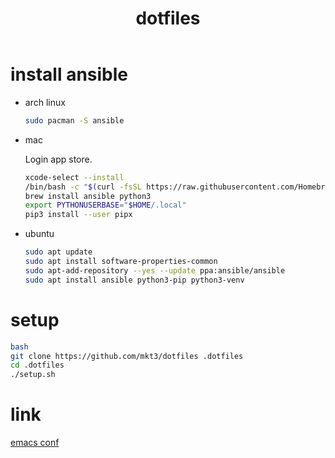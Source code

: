 #+title: dotfiles

* install ansible
- arch linux
  #+begin_src bash
    sudo pacman -S ansible
  #+end_src

- mac

  Login app store.

  #+begin_src bash
    xcode-select --install
    /bin/bash -c "$(curl -fsSL https://raw.githubusercontent.com/Homebrew/install/HEAD/install.sh)"
    brew install ansible python3
    export PYTHONUSERBASE="$HOME/.local"
    pip3 install --user pipx
  #+end_src

- ubuntu
  #+begin_src bash
    sudo apt update
    sudo apt install software-properties-common
    sudo apt-add-repository --yes --update ppa:ansible/ansible
    sudo apt install ansible python3-pip python3-venv
  #+end_src

* setup
#+begin_src bash
  bash
  git clone https://github.com/mkt3/dotfiles .dotfiles
  cd .dotfiles
  ./setup.sh
#+end_src

* link
  [[file:ansible-playbook/roles/emacs/files/emacs/][emacs conf]]
